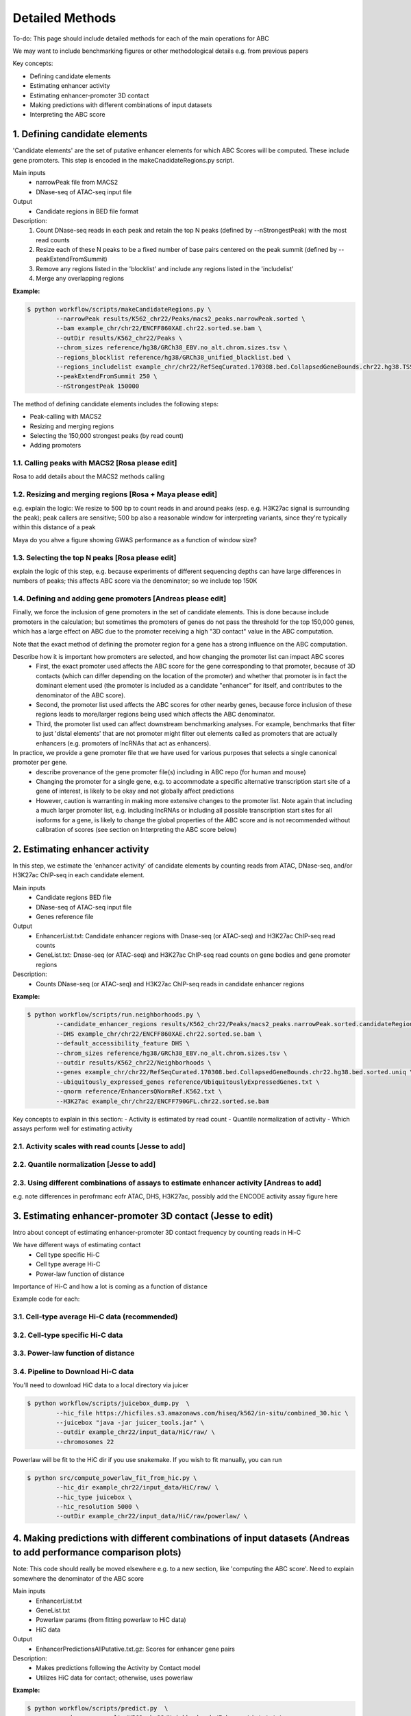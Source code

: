 .. _ABC-methods:

Detailed Methods
================

To-do:  This page should include detailed methods for each of the main operations for ABC

We may want to include benchmarking figures or other methodological details e.g. from previous papers

Key concepts:

- Defining candidate elements
- Estimating enhancer activity
- Estimating enhancer-promoter 3D contact
- Making predictions with different combinations of input datasets
- Interpreting the ABC score

1. Defining candidate elements
------------------------------

'Candidate elements' are the set of putative enhancer elements for which ABC Scores will be computed. These include gene promoters. This step is encoded in the makeCnadidateRegions.py script.

Main inputs
	- narrowPeak file from MACS2 
	- DNase-seq of ATAC-seq input file

Output
	- Candidate regions in BED file format

Description:
	#. Count DNase-seq reads in each peak and retain the top N peaks (defined by --nStrongestPeak) with the most read counts
	#. Resize each of these N peaks to be a fixed number of base pairs centered on the peak summit (defined by --peakExtendFromSummit)
	#. Remove any regions listed in the 'blocklist' and include any regions listed in the 'includelist'
	#. Merge any overlapping regions


**Example:**

.. code-block:: console

	$ python workflow/scripts/makeCandidateRegions.py \
		--narrowPeak results/K562_chr22/Peaks/macs2_peaks.narrowPeak.sorted \
		--bam example_chr/chr22/ENCFF860XAE.chr22.sorted.se.bam \
		--outDir results/K562_chr22/Peaks \
		--chrom_sizes reference/hg38/GRCh38_EBV.no_alt.chrom.sizes.tsv \
		--regions_blocklist reference/hg38/GRCh38_unified_blacklist.bed \
		--regions_includelist example_chr/chr22/RefSeqCurated.170308.bed.CollapsedGeneBounds.chr22.hg38.TSS500bp.bed \
		--peakExtendFromSummit 250 \
		--nStrongestPeak 150000

The method of defining candidate elements includes the following steps:

- Peak-calling with MACS2
- Resizing and merging regions
- Selecting the 150,000 strongest peaks (by read count)
- Adding promoters

1.1. Calling peaks with MACS2 [Rosa please edit]
^^^^^^^^^^^^^^^^^^^^^^^^^^^^^
Rosa to add details about the MACS2 methods calling


1.2. Resizing and merging regions [Rosa + Maya please edit]
^^^^^^^^^^^^^^^^^^^^^^^^^^^^
e.g. explain the logic:  We resize to 500 bp to count reads in and around peaks (esp. e.g. H3K27ac signal is surrounding the peak); peak callers are sensitive; 500 bp also a reasonable window for interpreting variants, since they're typically within this distance of a peak

Maya do you ahve a figure showing GWAS performance as a function of window size?


1.3. Selecting the top N peaks [Rosa please edit]
^^^^^^^^^^^^^^^^^^^^^^^^^^^^
explain the logic of this step, e.g. because experiments of different sequencing depths can have large differences in numbers of peaks; this affects ABC score via the denominator; so we include top 150K

  
1.4. Defining and adding gene promoters [Andreas please edit]
^^^^^^^^^^^^^^^^^^^^^^^^^^^^
Finally, we force the inclusion of gene promoters in the set of candidate elements. This is done because include promoters in the calculation; but sometimes the promoters of genes do not pass the threshold for the top 150,000 genes, which has a large effect on ABC due to the promoter receiving a high "3D contact" value in the ABC computation.

Note that the exact method of defining the promoter region for a gene has a strong influence on the ABC computation.

Describe how it is important how promoters are selected, and how changing the promoter list can impact ABC scores
	- First, the exact promoter used affects the ABC score for the gene corresponding to that promoter, because of 3D contacts (which can differ depending on the location of the promoter) and whether that promoter is in fact the dominant element used (the promoter is included as a candidate "enhancer" for itself, and contributes to the denominator of the ABC score).
	- Second, the promoter list used affects the ABC scores for other nearby genes, because force inclusion of these regions leads to more/larger regions being used which affects the ABC denominator.
	- Third, the promoter list used can affect downstream benchmarking analyses. For example, benchmarks that filter to just 'distal elements' that are not promoter might filter out elements called as promoters that are actually enhancers (e.g. promoters of lncRNAs that act as enhancers).

In practice, we provide a gene promoter file that we have used for various purposes that selects a single canonical promoter per gene. 
	- describe provenance of the gene promoter file(s) including in ABC repo (for human and mouse)
	- Changing the promoter for a single gene, e.g. to accommodate a specific alternative transcription start site of a gene of interest, is likely to be okay and not globally affect predictions
	- However, caution is warranting in making more extensive changes to the promoter list. Note again that including a much larger promoter list, e.g. including lncRNAs or including all possible transcription start sites for all isoforms for a gene, is likely to change the global properties of the ABC score and is not recommended without calibration of scores (see section on Interpreting the ABC score below)




2. Estimating enhancer activity
-------------------------------

In this step, we estimate the 'enhancer activity' of candidate elements by counting reads from ATAC, DNase-seq, and/or H3K27ac ChIP-seq in each candidate element.

Main inputs
	- Candidate regions BED file
	- DNase-seq of ATAC-seq input file
	- Genes reference file 

Output
	- EnhancerList.txt: Candidate enhancer regions with Dnase-seq (or ATAC-seq) and H3K27ac ChIP-seq read counts
	- GeneList.txt: Dnase-seq (or ATAC-seq) and H3K27ac ChIP-seq read counts on gene bodies and gene promoter regions

Description: 
	- Counts DNase-seq (or ATAC-seq) and H3K27ac ChIP-seq reads in candidate enhancer regions

**Example:**

.. code-block:: console

	$ python workflow/scripts/run.neighborhoods.py \
		--candidate_enhancer_regions results/K562_chr22/Peaks/macs2_peaks.narrowPeak.sorted.candidateRegions.bed  \
		--DHS example_chr/chr22/ENCFF860XAE.chr22.sorted.se.bam \
		--default_accessibility_feature DHS \
		--chrom_sizes reference/hg38/GRCh38_EBV.no_alt.chrom.sizes.tsv \
		--outdir results/K562_chr22/Neighborhoods \
		--genes example_chr/chr22/RefSeqCurated.170308.bed.CollapsedGeneBounds.chr22.hg38.bed.sorted.uniq \
		--ubiquitously_expressed_genes reference/UbiquitouslyExpressedGenes.txt \
		--qnorm reference/EnhancersQNormRef.K562.txt \
		--H3K27ac example_chr/chr22/ENCFF790GFL.chr22.sorted.se.bam

Key concepts to explain in this section:
- Activity is estimated by read count
- Quantile normalization of activity
- Which assays perform well for estimating activity



2.1. Activity scales with read counts [Jesse to add]
^^^^^^^^^^^^^^^^^^^^^^^^^^^^

2.2. Quantile normalization [Jesse to add]
^^^^^^^^^^^^^^^^^^^^^^^^^^^^

2.3. Using different combinations of assays to estimate enhancer activity [Andreas to add]
^^^^^^^^^^^^^^^^^^^^^^^^^^^^
e.g. note differences in perofrmanc eofr ATAC, DHS, H3K27ac, possibly add the ENCODE activity assay figure here


3. Estimating enhancer-promoter 3D contact (Jesse to edit)
------------------------------------------
Intro about concept of estimating enhancer-promoter 3D contact frequency by counting reads in Hi-C

We have different ways of estimating contact
	- Cell type specific Hi-C
	- Cell type average Hi-C
	- Power-law function of distance

Importance of Hi-C and how a lot is coming as a function of distance


Example code for each:

3.1. Cell-type average Hi-C data (recommended)
^^^^^^^^^^^^^^^^^^^^^^^^^^^^^^^^^^^^^^^^^^^^^^

3.2. Cell-type specific Hi-C data
^^^^^^^^^^^^^^^^^^^^^^^^^^^^^^^^^

3.3. Power-law function of distance
^^^^^^^^^^^^^^^^^^^^^^^^^^^^^^^^^^^

3.4. Pipeline to Download Hi-C data
^^^^^^^^^^^^^^^^^^^^^^^^^^^^^^^^^^^
You'll need to download HiC data to a local directory via juicer

.. code-block:: console

	$ python workflow/scripts/juicebox_dump.py  \
		--hic_file https://hicfiles.s3.amazonaws.com/hiseq/k562/in-situ/combined_30.hic \
		--juicebox "java -jar juicer_tools.jar" \
		--outdir example_chr22/input_data/HiC/raw/ \
		--chromosomes 22

Powerlaw will be fit to the HiC dir if you use snakemake. If you wish to fit manually, you can run

.. code-block:: console

	$ python src/compute_powerlaw_fit_from_hic.py \
		--hic_dir example_chr22/input_data/HiC/raw/ \
		--hic_type juicebox \
		--hic_resolution 5000 \
		--outDir example_chr22/input_data/HiC/raw/powerlaw/ \



4. Making predictions with different combinations of input datasets  (Andreas to add performance comparison plots)
------------------------------------------------------------------------

Note: This code should really be moved elsewhere e.g. to a new section, like 'computing the ABC score'.  Need to explain somewhere the denominator of the ABC score

Main inputs
	- EnhancerList.txt
	- GeneList.txt
	- Powerlaw params (from fitting powerlaw to HiC data)
	- HiC data

Output
	- EnhancerPredictionsAllPutative.txt.gz: Scores for enhancer gene pairs

Description: 
	- Makes predictions following the Activity by Contact model
	- Utilizes HiC data for contact; otherwise, uses powerlaw

**Example:**

.. code-block:: console

	$ python workflow/scripts/predict.py  \
		--enhancers results/K562_chr22/Neighborhoods/EnhancerList.txt \
		--outdir results/K562_chr22/Predictions \
		--powerlaw_params_tsv results/HiC_Powerlaw/b08206e1/hic.powerlaw.tsv \
		--score_column ABC.Score \
		--chrom_sizes reference/hg38/GRCh38_EBV.no_alt.chrom.sizes.tsv \
		--accessibility_feature DHS \
		--cellType K562_chr22 \
		--genes results/K562_chr22/Neighborhoods/GeneList.txt \
		--hic_dir example_chr/HiC_K562 \
		--hic_type juicebox \
		--hic_resolution 5000 \
		--scale_hic_using_powerlaw			                                                                                                            



5. Interpreting the ABC score (Andreas to add)
------------------------------------

- Benchmark against the CRISPR data
- Correlates with effect size, but not in a linear way
- Appropriate threshold are different for models that use different combinations of input datasets, and provided [here]

